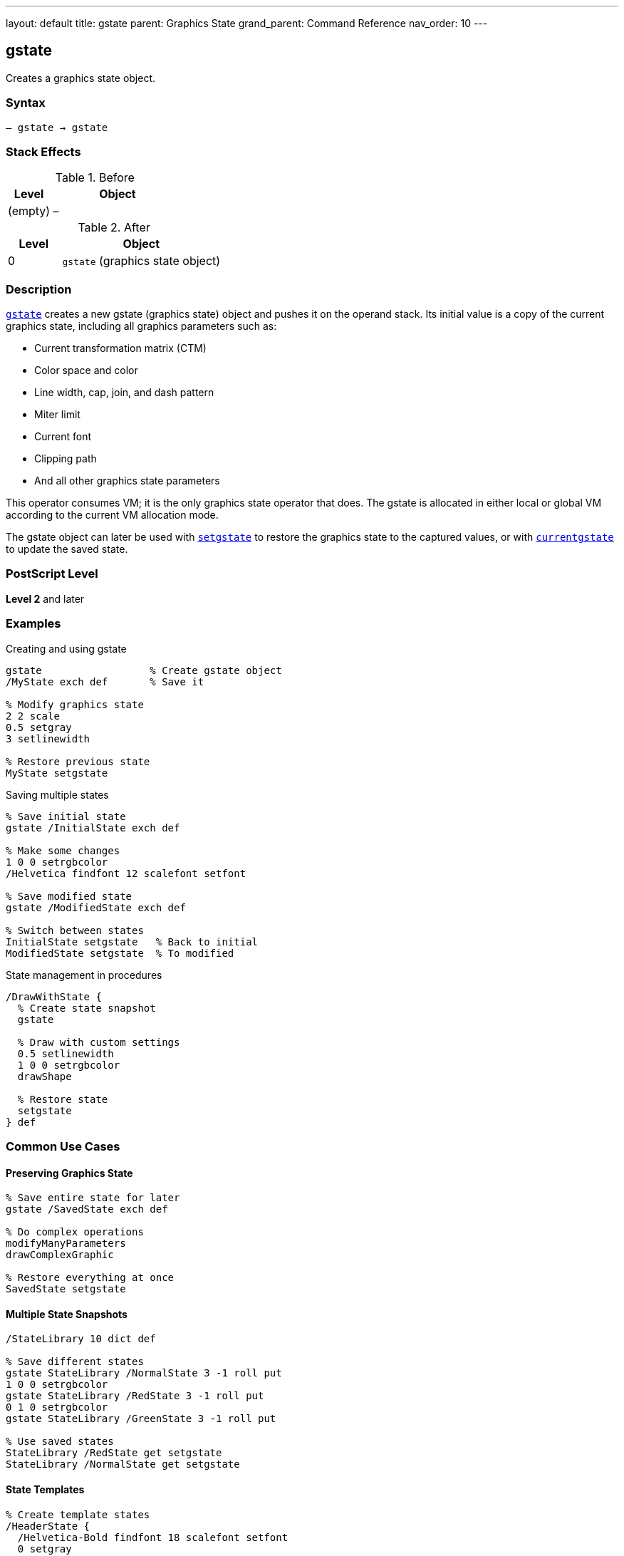 ---
layout: default
title: gstate
parent: Graphics State
grand_parent: Command Reference
nav_order: 10
---

== gstate

Creates a graphics state object.

=== Syntax

----
– gstate → gstate
----

=== Stack Effects

.Before
[cols="1,3"]
|===
| Level | Object

| (empty)
| –
|===

.After
[cols="1,3"]
|===
| Level | Object

| 0
| `gstate` (graphics state object)
|===

=== Description

link:gstate.adoc[`gstate`] creates a new gstate (graphics state) object and pushes it on the operand stack. Its initial value is a copy of the current graphics state, including all graphics parameters such as:

* Current transformation matrix (CTM)
* Color space and color
* Line width, cap, join, and dash pattern
* Miter limit
* Current font
* Clipping path
* And all other graphics state parameters

This operator consumes VM; it is the only graphics state operator that does. The gstate is allocated in either local or global VM according to the current VM allocation mode.

The gstate object can later be used with link:setgstate.adoc[`setgstate`] to restore the graphics state to the captured values, or with link:currentgstate.adoc[`currentgstate`] to update the saved state.

=== PostScript Level

*Level 2* and later

=== Examples

.Creating and using gstate
[source,postscript]
----
gstate                  % Create gstate object
/MyState exch def       % Save it

% Modify graphics state
2 2 scale
0.5 setgray
3 setlinewidth

% Restore previous state
MyState setgstate
----

.Saving multiple states
[source,postscript]
----
% Save initial state
gstate /InitialState exch def

% Make some changes
1 0 0 setrgbcolor
/Helvetica findfont 12 scalefont setfont

% Save modified state
gstate /ModifiedState exch def

% Switch between states
InitialState setgstate   % Back to initial
ModifiedState setgstate  % To modified
----

.State management in procedures
[source,postscript]
----
/DrawWithState {
  % Create state snapshot
  gstate

  % Draw with custom settings
  0.5 setlinewidth
  1 0 0 setrgbcolor
  drawShape

  % Restore state
  setgstate
} def
----

=== Common Use Cases

==== Preserving Graphics State

[source,postscript]
----
% Save entire state for later
gstate /SavedState exch def

% Do complex operations
modifyManyParameters
drawComplexGraphic

% Restore everything at once
SavedState setgstate
----

==== Multiple State Snapshots

[source,postscript]
----
/StateLibrary 10 dict def

% Save different states
gstate StateLibrary /NormalState 3 -1 roll put
1 0 0 setrgbcolor
gstate StateLibrary /RedState 3 -1 roll put
0 1 0 setrgbcolor
gstate StateLibrary /GreenState 3 -1 roll put

% Use saved states
StateLibrary /RedState get setgstate
StateLibrary /NormalState get setgstate
----

==== State Templates

[source,postscript]
----
% Create template states
/HeaderState {
  /Helvetica-Bold findfont 18 scalefont setfont
  0 setgray
  2 setlinewidth
  gstate
} def

/BodyState {
  /Times-Roman findfont 10 scalefont setfont
  0 setgray
  0.5 setlinewidth
  gstate
} def
----

=== Common Pitfalls

WARNING: *VM Consumption* - link:gstate.adoc[`gstate`] allocates memory; excessive use can exhaust VM.

[source,postscript]
----
% Bad: Creating gstate in loop
1 1 1000 {
  gstate /temp exch def  % VM grows!
} for
----

WARNING: *Global VM Restrictions* - Creating gstate in global VM when graphics state contains local VM objects causes error.

[source,postscript]
----
true setglobal
/LocalFont /Helvetica findfont def  % Local VM
gstate  % Error: invalidaccess
----

WARNING: *Not a Substitute for gsave* - Use link:gsave.adoc[`gsave`]/link:grestore.adoc[`grestore`] for simple state save/restore.

[source,postscript]
----
% Inefficient
gstate /temp exch def
drawShape
temp setgstate

% Better
gsave
drawShape
grestore
----

TIP: *Use for Templates* - link:gstate.adoc[`gstate`] is ideal for creating reusable state configurations.

=== Error Conditions

[cols="1,3"]
|===
| Error | Condition

| [`invalidaccess`]
| gstate in global VM but current state contains local VM objects

| [`stackoverflow`]
| No room on operand stack

| [`VMerror`]
| Insufficient VM to allocate gstate object
|===

=== Implementation Notes

* Only graphics state operator that consumes VM
* Allocated in local or global VM based on current allocation mode
* Contains complete copy of graphics state
* Can be used repeatedly with link:setgstate.adoc[`setgstate`]
* More expensive than link:gsave.adoc[`gsave`] but more flexible
* Best used for state templates, not simple save/restore

=== Graphics State Components

The gstate object captures all of the following:

* Transformation matrix (CTM)
* Color space and color values
* Line parameters (width, cap, join, dash, miter limit)
* Current font
* Current path (not saved - always empty)
* Clipping path
* Flatness tolerance
* Stroke adjustment
* Halftone, transfer function, black generation
* Rendering intent (Level 3)

=== See Also

* xref:../setgstate.adoc[`setgstate`] - Replace graphics state from gstate
* xref:../currentgstate.adoc[`currentgstate`] - Update gstate with current state
* xref:../gsave.adoc[`gsave`] - Save graphics state on stack
* xref:../grestore.adoc[`grestore`] - Restore graphics state from stack
* xref:../grestoreall.adoc[`grestoreall`] - Restore all saved states
